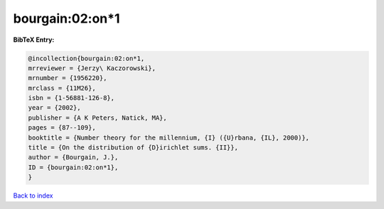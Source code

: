 bourgain:02:on*1
================

.. :cite:t:`bourgain:02:on*1`

.. bibliography:: ../../All.bib

**BibTeX Entry:**

.. code-block:: bibtex

   @incollection{bourgain:02:on*1,
   mrreviewer = {Jerzy\ Kaczorowski},
   mrnumber = {1956220},
   mrclass = {11M26},
   isbn = {1-56881-126-8},
   year = {2002},
   publisher = {A K Peters, Natick, MA},
   pages = {87--109},
   booktitle = {Number theory for the millennium, {I} ({U}rbana, {IL}, 2000)},
   title = {On the distribution of {D}irichlet sums. {II}},
   author = {Bourgain, J.},
   ID = {bourgain:02:on*1},
   }

`Back to index <../index>`_
